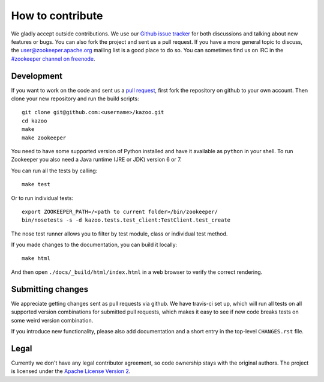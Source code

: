 =================
How to contribute
=================

We gladly accept outside contributions. We use our
`Github issue tracker <https://github.com/python-zk/kazoo/issues>`_
for both discussions and talking about new features or bugs. You can
also fork the project and sent us a pull request. If you have a more
general topic to discuss, the
`user@zookeeper.apache.org <https://zookeeper.apache.org/lists.html>`_
mailing list is a good place to do so. You can sometimes find us on
IRC in the
`#zookeeper channel on freenode <https://zookeeper.apache.org/irc.html>`_.


Development
===========

If you want to work on the code and sent us a
`pull request <https://help.github.com/articles/using-pull-requests>`_,
first fork the repository on github to your own account. Then clone
your new repository and run the build scripts::

    git clone git@github.com:<username>/kazoo.git
    cd kazoo
    make
    make zookeeper

You need to have some supported version of Python installed and have
it available as ``python`` in your shell. To run Zookeeper you also
need a Java runtime (JRE or JDK) version 6 or 7.

You can run all the tests by calling::

    make test

Or to run individual tests::

    export ZOOKEEPER_PATH=/<path to current folder>/bin/zookeeper/
    bin/nosetests -s -d kazoo.tests.test_client:TestClient.test_create

The nose test runner allows you to filter by test module, class or
individual test method.

If you made changes to the documentation, you can build it locally::

    make html

And then open ``./docs/_build/html/index.html`` in a web browser to
verify the correct rendering.


Submitting changes
==================

We appreciate getting changes sent as pull requests via github. We have
travis-ci set up, which will run all tests on all supported version
combinations for submitted pull requests, which makes it easy to see
if new code breaks tests on some weird version combination.

If you introduce new functionality, please also add documentation and
a short entry in the top-level ``CHANGES.rst`` file.


Legal
=====

Currently we don't have any legal contributor agreement, so code
ownership stays with the original authors. The project is licensed
under the
`Apache License Version 2 <https://github.com/python-zk/kazoo/blob/master/LICENSE>`_.
